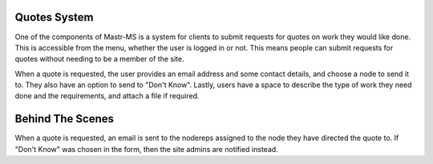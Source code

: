 Quotes System
=============

One of the components of Mastr-MS is a system for clients to submit requests for quotes on work they would like done. This is accessible from the menu, whether the user is logged in or not. This means people can submit requests for quotes without needing to be a member of the site.

When a quote is requested, the user provides an email address and some contact details, and choose a node to send it to. They also have an option to send to "Don't Know". Lastly, users have a space to describe the type of work they need done and the requirements, and attach a file if required.

Behind The Scenes
=================

When a quote is requested, an email is sent to the nodereps assigned to the node they have directed the quote to. If "Don't Know" was chosen in the form, then the site admins are notified instead. 
